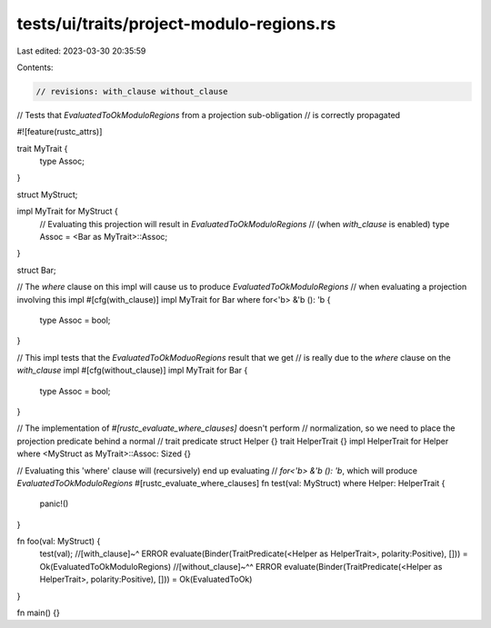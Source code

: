 tests/ui/traits/project-modulo-regions.rs
=========================================

Last edited: 2023-03-30 20:35:59

Contents:

.. code-block:: rs

    // revisions: with_clause without_clause
// Tests that `EvaluatedToOkModuloRegions` from a projection sub-obligation
// is correctly propagated

#![feature(rustc_attrs)]

trait MyTrait {
    type Assoc;
}

struct MyStruct;

impl MyTrait for MyStruct {
    // Evaluating this projection will result in `EvaluatedToOkModuloRegions`
    // (when `with_clause` is enabled)
    type Assoc = <Bar as MyTrait>::Assoc;
}

struct Bar;

// The `where` clause on this impl will cause us to produce `EvaluatedToOkModuloRegions`
// when evaluating a projection involving this impl
#[cfg(with_clause)]
impl MyTrait for Bar where for<'b> &'b (): 'b {
    type Assoc = bool;
}

// This impl tests that the `EvaluatedToOkModuoRegions` result that we get
// is really due to the `where` clause on the `with_clause` impl
#[cfg(without_clause)]
impl MyTrait for Bar {
    type Assoc = bool;
}

// The implementation of `#[rustc_evaluate_where_clauses]` doesn't perform
// normalization, so we need to place the projection predicate behind a normal
// trait predicate
struct Helper {}
trait HelperTrait {}
impl HelperTrait for Helper where <MyStruct as MyTrait>::Assoc: Sized {}

// Evaluating this 'where' clause will (recursively) end up evaluating
// `for<'b> &'b (): 'b`, which will produce `EvaluatedToOkModuloRegions`
#[rustc_evaluate_where_clauses]
fn test(val: MyStruct) where Helper: HelperTrait  {
    panic!()
}

fn foo(val: MyStruct) {
    test(val);
    //[with_clause]~^     ERROR evaluate(Binder(TraitPredicate(<Helper as HelperTrait>, polarity:Positive), [])) = Ok(EvaluatedToOkModuloRegions)
    //[without_clause]~^^ ERROR evaluate(Binder(TraitPredicate(<Helper as HelperTrait>, polarity:Positive), [])) = Ok(EvaluatedToOk)
}

fn main() {}


